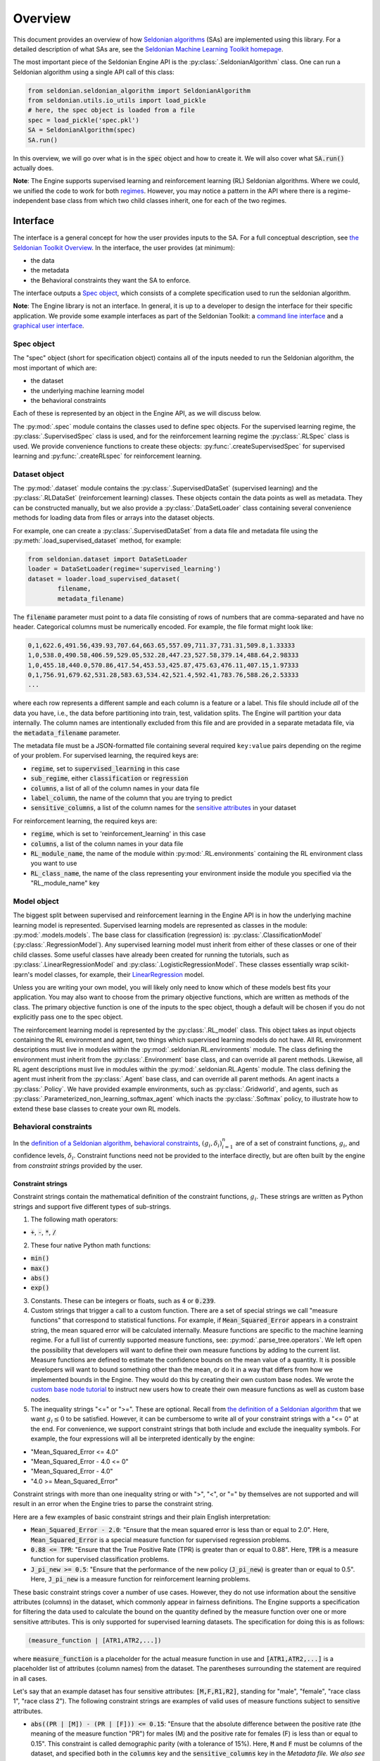 Overview
========

This document provides an overview of how `Seldonian algorithms <https://seldonian.cs.umass.edu/Tutorials/>`_ (SAs) are implemented using this library. For a detailed description of what SAs are, see the `Seldonian Machine Learning Toolkit homepage  <https://seldonian.cs.umass.edu/>`_.

The most important piece of the Seldonian Engine API is the :py:class:`.SeldonianAlgorithm` class. One can run a Seldonian algorithm using a single API call of this class:

.. code::

	from seldonian.seldonian_algorithm import SeldonianAlgorithm
	from seldonian.utils.io_utils import load_pickle
	# here, the spec object is loaded from a file
	spec = load_pickle('spec.pkl')
	SA = SeldonianAlgorithm(spec)
	SA.run()

In this overview, we will go over what is in the :code:`spec` object and how to create it. We will also cover what :code:`SA.run()` actually does.

**Note**: The Engine supports supervised learning and reinforcement learning (RL) Seldonian algorithms. Where we could, we unified the code to work for both `regimes <https://seldonian.cs.umass.edu/Tutorials/glossary/#regime>`_. However, you may notice a pattern in the API where there is a regime-independent base class from which two child classes inherit, one for each of the two regimes.  

Interface
---------
The interface is a general concept for how the user provides inputs to the SA. For a full  conceptual description, see `the Seldonian Toolkit Overview <https://seldonian.cs.umass.edu/overview/#framework>`_. In the interface, the user provides (at minimum):

- the data
- the metadata
- the Behavioral constraints they want the SA to enforce.

The interface outputs a `Spec object`_, which consists of a complete specification used to run the seldonian algorithm.  

**Note**: The Engine library is not an interface. In general, it is up to a developer to design the interface for their specific application. We provide some example interfaces as part of the Seldonian Toolkit: a `command line interface <https://github.com/seldonian-toolkit/Engine/blob/main/interface/command_line_interface.py>`_ and a `graphical user interface <https://seldonian-toolkit.github.io/GUI>`_. 

Spec object
+++++++++++
The "spec" object (short for specification object) contains all of the inputs needed to run the Seldonian algorithm, the most important of which are:

- the dataset
- the underlying machine learning model
- the behavioral constraints 

Each of these is represented by an object in the Engine API, as we will discuss below. 

The :py:mod:`.spec` module contains the classes used to define spec objects. For the supervised learning regime, the :py:class:`.SupervisedSpec` class is used, and for the reinforcement learning regime the :py:class:`.RLSpec` class is used. We provide convenience functions to create these objects: :py:func:`.createSupervisedSpec` for supervised learning and :py:func:`.createRLspec` for reinforcement learning. 

Dataset object
++++++++++++++
The :py:mod:`.dataset` module contains the :py:class:`.SupervisedDataSet` (supervised learning) and the :py:class:`.RLDataSet` (reinforcement learning) classes. These objects contain the data points as well as metadata. They can be constructed manually, but we also provide a :py:class:`.DataSetLoader` class containing several convenience methods for loading data from files or arrays into the dataset objects. 

For example, one can create a :py:class:`.SupervisedDataSet` from a data file and metadata file using the :py:meth:`.load_supervised_dataset` method, for example:

.. code::
	
	from seldonian.dataset import DataSetLoader
	loader = DataSetLoader(regime='supervised_learning')
	dataset = loader.load_supervised_dataset(
		filename,
		metadata_filename)

The :code:`filename` parameter must point to a data file consisting of rows of numbers that are comma-separated and have no header. Categorical columns must be numerically encoded. For example, the file format might look like:

.. code:: 

	0,1,622.6,491.56,439.93,707.64,663.65,557.09,711.37,731.31,509.8,1.33333
	1,0,538.0,490.58,406.59,529.05,532.28,447.23,527.58,379.14,488.64,2.98333
	1,0,455.18,440.0,570.86,417.54,453.53,425.87,475.63,476.11,407.15,1.97333
	0,1,756.91,679.62,531.28,583.63,534.42,521.4,592.41,783.76,588.26,2.53333
	...

where each row represents a different sample and each column is a feature or a label. This file should include *all* of the data you have, i.e., the data before partitioning into train, test, validation splits. The Engine will partition your data internally. The column names are intentionally excluded from this file and are provided in a separate metadata file, via the :code:`metadata_filename` parameter. 

The metadata file must be a JSON-formatted file containing several required ``key:value`` pairs depending on the regime of your problem. For supervised learning, the required keys are:

- :code:`regime`, set to :code:`supervised_learning` in this case
- :code:`sub_regime`, either :code:`classification` or :code:`regression`
- :code:`columns`, a list of all of the column names in your data file 
- :code:`label_column`, the name of the column that you are trying to predict
- :code:`sensitive_columns`, a list of the column names for the `sensitive attributes <https://seldonian.cs.umass.edu/Tutorials/glossary/#sensitive_attributes>`_ in your dataset

For reinforcement learning, the required keys are:

- :code:`regime`, which is set to 'reinforcement_learning' in this case
- :code:`columns`, a list of the column names in your data file
- :code:`RL_module_name`, the name of the module within :py:mod:`.RL.environments` containing the RL environment class you want to use 
- :code:`RL_class_name`, the name of the class representing your environment inside the module you specified via the "RL_module_name" key 

Model object
++++++++++++
The biggest split between supervised and reinforcement learning in the Engine API is in how the underlying machine learning model is represented. Supervised learning models are represented as classes in the module: :py:mod:`.models.models`. The base class for classification (regression) is: :py:class:`.ClassificationModel` (:py:class:`.RegressionModel`). Any supervised learning model must inherit from either of these classes or one of their child classes. Some useful classes have already been created for running the tutorials, such as :py:class:`.LinearRegressionModel` and :py:class:`.LogisticRegressionModel`. These classes essentially wrap scikit-learn's model classes, for example, their `LinearRegression <https://scikit-learn.org/stable/modules/generated/sklearn.linear_model.LinearRegression.html>`_ model. 

Unless you are writing your own model, you will likely only need to know which of these models best fits your application. You may also want to choose from the primary objective functions, which are written as methods of the class. The primary objective function is one of the inputs to the spec object, though a default will be chosen if you do not explicitly pass one to the spec object. 

The reinforcement learning model is represented by the :py:class:`.RL_model` class. This object takes as input objects containing the RL environment and agent, two things which supervised learning models do not have.  All RL environment descriptions must live in modules within the :py:mod:`.seldonian.RL.environments` module. The class defining the environment must inherit from the :py:class:`.Environment` base class, and can override all parent methods. Likewise, all RL agent descriptions must live in modules within the :py:mod:`.seldonian.RL.Agents` module. The class defining the agent must inherit from the :py:class:`.Agent` base class, and can override all parent methods. An agent inacts a :py:class:`.Policy`. We have provided example environments, such as :py:class:`.Gridworld`, and agents, such as :py:class:`.Parameterized_non_learning_softmax_agent` which inacts the :py:class:`.Softmax` policy, to illustrate how to extend these base classes to create your own RL models.  

Behavioral constraints
++++++++++++++++++++++
In the `definition of a Seldonian algorithm <https://seldonian.cs.umass.edu/overview.html#algorithm>`_, `behavioral constraints <https://seldonian.cs.umass.edu/Tutorials/glossary/#behavioral_constraints>`_, :math:`(g_i,{\delta}_i)_{i=1}^n` are of a set of constraint functions, :math:`g_i`, and confidence levels, :math:`{\delta}_i`. Constraint functions need not be provided to the interface directly, but are often built by the engine from *constraint strings* provided by the user. 

Constraint strings
##################

Constraint strings contain the mathematical definition of the constraint functions, :math:`g_i`. These strings are written as Python strings and support five different types of sub-strings. 

1. The following math operators:

- :code:`+`, :code:`-`, :code:`*`, :code:`/`

2. These four native Python math functions: 

- :code:`min()`
- :code:`max()`
- :code:`abs()`
- :code:`exp()`

3. Constants. These can be integers or floats, such as :code:`4` or :code:`0.239`.

4. Custom strings that trigger a call to a custom function. There are a set of special strings we call "measure functions" that correspond to statistical functions. For example, if :code:`Mean_Squared_Error` appears in a constraint string, the mean squared error will be calculated internally. Measure functions are specific to the machine learning regime. For a full list of currently supported measure functions, see: :py:mod:`.parse_tree.operators`. We left open the possibility that developers will want to define their own measure functions by adding to the current list. Measure functions are defined to estimate the confidence bounds on the mean value of a quantity. It is possible developers will want to bound something other than the mean, or do it in a way that differs from how we implemented bounds in the Engine. They would do this by creating their own custom base nodes. We wrote the `custom base node tutorial <https://seldonian.cs.umass.edu/Tutorials/tutorials/custom_base_node_tutorial>`_ to instruct new users how to create their own measure functions as well as custom base nodes.



5. The inequality strings "<=" or ">=". These are optional. Recall from `the definition of a Seldonian algorithm <https://seldonian.cs.umass.edu/overview.html#algorithm>`_ that we want :math:`g_i{\leq}0` to be satisfied. However, it can be cumbersome to write all of your constraint strings with a "<= 0" at the end. For convenience, we support constraint strings that both include and exclude the inequality symbols. For example, the four expressions will all be interpreted identically by the engine: 

- "Mean_Squared_Error <= 4.0"
- "Mean_Squared_Error - 4.0 <= 0"
- "Mean_Squared_Error - 4.0"
- "4.0 >= Mean_Squared_Error"

Constraint strings with more than one inequality string or with ">", "<", or "=" by themselves are not supported and will result in an error when the Engine tries to parse the constraint string.

Here are a few examples of basic constraint strings and their plain English interpretation:

- :code:`Mean_Squared_Error - 2.0`: "Ensure that the mean squared error is less than or equal to 2.0". Here, :code:`Mean_Squared_Error` is a special measure function for supervised regression problems. 

- :code:`0.88 <= TPR`: "Ensure that the True Positive Rate (TPR) is greater than or equal to 0.88". Here, :code:`TPR` is a measure function for supervised classification problems.

- :code:`J_pi_new >= 0.5`: "Ensure that the performance of the new policy (:code:`J_pi_new`) is greater than or equal to 0.5". Here, :code:`J_pi_new` is a measure function for reinforcement learning problems.

These basic constraint strings cover a number of use cases. However, they do not use information about the sensitive attributes (columns) in the dataset, which commonly appear in fairness definitions. The Engine supports a specification for filtering the data used to calculate the bound on the quantity defined by the measure function over one or more sensitive attributes. This is only supported for supervised learning datasets. The specification for doing this is as follows:

.. code::
	
	(measure_function | [ATR1,ATR2,...])

where :code:`measure_function` is a placeholder for the actual measure function in use and :code:`[ATR1,ATR2,...]` is a placeholder list of attributes (column names) from the dataset. The parentheses surrounding the statement are required in all cases.  

Let's say that an example dataset has four sensitive attributes: :code:`[M,F,R1,R2]`, standing for "male", "female", "race class 1", "race class 2").  The following constraint strings are examples of valid uses of measure functions subject to sensitive attributes. 

- :code:`abs((PR | [M]) - (PR | [F])) <= 0.15`: "Ensure that the absolute difference between the positive rate (the meaning of the measure function "PR") for males (M) and the positive rate for females (F) is less than or equal to 0.15". This constraint is called demographic parity (with a tolerance of 15%). Here, :code:`M` and :code:`F` must be columns of the dataset, and specified both in the :code:`columns` key and the :code:`sensitive_columns` key in the `Metadata file. We also see the use of a native Python function, :code:`abs()`, in this constraint string. 

- :code:`0.8 - min((PR | [M])/(PR | [F]),(PR | [F])/(PR | [M]))`: "Ensure that ratio of the positive rate for males (M) to the positive rate for females (F) or the inverse ratio is at least 0.8." This constraint is called disparate impact (with a tolerance of 0.8). We see the use of :code:`min()`, another native Python function in this constraint string. 

It is permitted to use more than one attribute for a given measure function. For example:

- :code:`(FPR | [F,R1]) <= 0.2`: "Ensure that the false positive rate (FPR) for females (F) belonging to race class 1 (R1) is less than or equal to 0.2. 

Note that the constraint strings only make up part of the behavioral constraints. The user must also specify the values of :math:`{\delta}` for each provided constraint string. The Engine bundles the list of behavioral constraints into :py:class:`.ParseTree` objects. The list of parse trees is one of the required inputs to the `Spec object`_.


What does :code:`SA.run()` do?
----------------------------------------------
The :py:class:`.SeldonianAlgorithm` object takes as input the spec object (required) and some optional parameters. Once this object is created, the Seldonian algorithm can be run via the :py:meth:`.SeldonianAlgorithm.run` method, as shown in the code block at the top of this page. At a broad scope, this method runs candidate selection, followed by the safety test and returns the tuple: :code:`passed_safety, solution`, where :code:`passed_safety` is a boolean indicating whether the safety test passed and :code:`solution` is either the string :code:`"NSF"` standing for "No Solution Found" or an array of model weights of the fitted model if a solution was found.

All of the details of how to run candidate selection and the safety test are passed throught the spec object. We will now go into more detail as to what actually happens in the Engine code during candidate selection and the safety test. 


.. _candidate_selection:

Candidate Selection
+++++++++++++++++++
The goal of candidate selection is to find a solution to the Seldonian ML problem which is likely to pass the `safety_test`_. Candidate selection always returns a solution, even if the probability of passing the safety test is low. Candidate selection has a method :py:meth:`.CandidateSelection.run` which runs an optimization process to find the solution. There are currently two supported optimization techniques for candidate selection, controlled by the :code:`optimization_technique` parameter of the spec object. The two supported values of this parameter are:

1. :code:`barrier_function`: Black box optimization with a barrier function. In this case, a barrier, which is shaped like the upper bound functions, is added to the cost function when any of the constraints are violated. This forces solutions toward the feasible set. When this optimization technique is used, the :code:`optimizer` parameter of the spec object can take on of these five values: :code:`Powell`, :code:`CG`, :code:`Nelder-Mead`, :code:`BFGS`, :code:`CMA-ES`. The first four use Scipy's `minimize <https://docs.scipy.org/doc/scipy/reference/generated/scipy.optimize.minimize.html>`_ function, where the string, e.g., :code:`Powell` refers to the solver method. The :code:`CMA-ES` value refers to `Covariance matrix adaptation evolution strategy <https://en.wikipedia.org/wiki/CMA-ES>`_), which is implemented using the `cma <https://pypi.org/project/cma/>`_ Python package. Optimization hyperparameters for these solvers can be passed via the :code:`optimization_hyperparams` parameter to the spec object.

2. :code:`gradient_descent`: Gradient descent on a `Lagrangian <https://en.wikipedia.org/wiki/Lagrange_multiplier#:~:text=In%20mathematical%20optimization%2C%20the%20method,chosen%20values%20of%20the%20variables).>`_:

.. math::

	{\mathcal{L(\mathbf{\theta,\lambda})}} = f(\mathbf{\theta}) + {\sum}_{i=1}^{n} {\lambda_i} \text{HCUB}(g_i(\mathbf{\theta}))

where :math:`\mathbf{\theta}` is the array of model weights, :math:`f(\mathbf{\theta})` is the primary objective function, :math:`\text{HCUB}(g_i(\mathbf{\theta}))` is the high confidence upper bound of the ith constraint function out of :math:`n` constraints, and :math:`{\lambda_i}` is the Lagrange multiplier for the ith constraint. 

The `KKT <https://en.wikipedia.org/wiki/Karush%E2%80%93Kuhn%E2%80%93Tucker_conditions>`_ Theorem states that the saddle points of :math:`{\mathcal{L(\mathbf{\theta,\lambda})}} = f(\mathbf{\theta}) + {\sum}_{i=1}^{n} {\lambda_i} h_i` are optima of the constrainted optimization problem:

	Optimize :math:`f({\theta})` subject to:
		
		:math:`h_i({\theta}){\leq}0, {\quad} i{\in}\{1{\ldots}n\}`


In our case, :math:`h_i({\theta}) = \text{HCUB}(g_i(\mathbf{\theta}))`. To find the saddle points we use gradient descent to obtain the global minimum over :math:`{\theta}` and simultaneous gradient *ascent* to obtain the global maximum over the multipliers, :math:`{\lambda}`.

In situations where the contraints are conflicting with the primary objective, vanilla gradient descent can result in oscillations of the solution near the feasible set boundary. These oscillations can be dampened using momentum in gradient descent. We implemented the adam optimizer as part of our gradient descent method, which includes momentum, and found that it mitigates the oscillations in all problems we have tested so far. Therefore, :code:`adam` is the only acceptable value for the :code:`optimizer` parameter to the spec object if :code:`optimization_technique="gradient_descent"`.

.. _safety_test:

Safety Test
-----------
The safety test is run on the solution found during candidate selection. The safety test has a method :py:meth:`.SafetyTest.run` which runs the safety test and returns a boolean flag :code:`passed` deeming whether the solution found during candidate selection passed the safety test. Like candidate selection, the inputs to the safety test are assembled from the spec object. You should not need to interact with the safety test API directly.  

